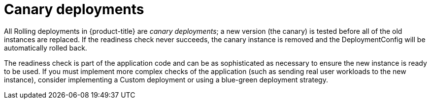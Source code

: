 // Module included in the following assemblies:
//
// * applications/deployments/deployment-strategies.adoc

[id="deployments-canary-deployments_{context}"]
= Canary deployments

All Rolling deployments in {product-title} are _canary deployments_; a new
version (the canary) is tested before all of the old instances are replaced. If
the readiness check never succeeds, the canary instance is removed and the
DeploymentConfig will be automatically rolled back.

The readiness check is part of the application code and can be as sophisticated
as necessary to ensure the new instance is ready to be used. If you must
implement more complex checks of the application (such as sending real user
workloads to the new instance), consider implementing a Custom deployment or
using a blue-green deployment strategy.
